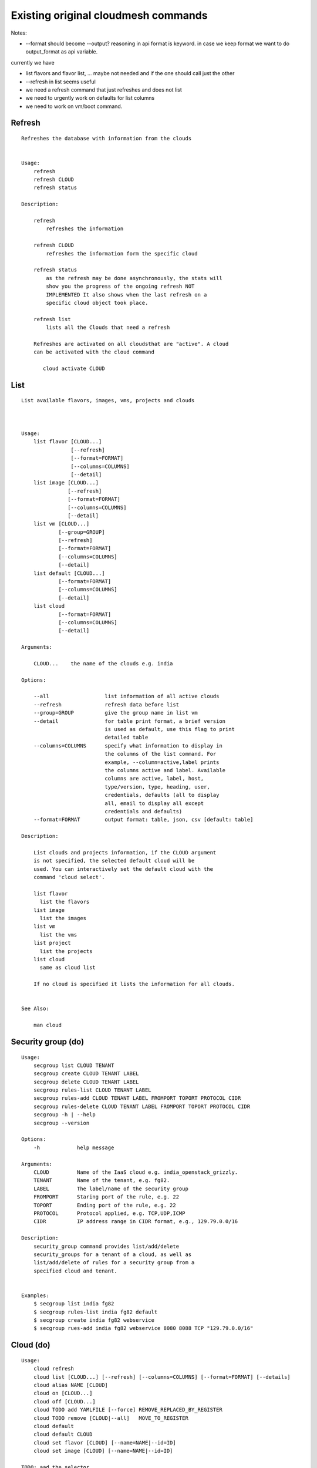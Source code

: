 Existing original cloudmesh commands
=====================================

Notes:

* --format should become --output? reasoning in api format is keyword. in case we keep format we want to do output_format as api variable.

currently we have

* list flavors and flavor list, ... maybe not needed and if the one should call just the other
* --refresh in list seems useful

* we need a refresh command that just refreshes and does not list
* we need to urgently work on defaults for list columns
  
* we need to work on vm/boot command.


Refresh
-------


::

   Refreshes the database with information from the clouds


   Usage:
       refresh
       refresh CLOUD
       refresh status

   Description:

       refresh
           refreshes the information 
       
       refresh CLOUD
           refreshes the information form the specific cloud
   
       refresh status
           as the refresh may be done asynchronously, the stats will
	   show you the progress of the ongoing refresh NOT
	   IMPLEMENTED It also shows when the last refresh on a
	   specific cloud object took place.
	   
       refresh list
           lists all the Clouds that need a refresh

       Refreshes are activated on all cloudsthat are "active". A cloud
       can be activated with the cloud command

          cloud activate CLOUD
	
   
List
----

::

      List available flavors, images, vms, projects and clouds


      
      Usage:
          list flavor [CLOUD...] 
                      [--refresh]
		      [--format=FORMAT]
                      [--columns=COLUMNS]
                      [--detail]
          list image [CLOUD...] 
                     [--refresh] 
                     [--format=FORMAT] 
                     [--columns=COLUMNS]
                     [--detail]
          list vm [CLOUD...] 
                  [--group=GROUP]
                  [--refresh] 
                  [--format=FORMAT] 
                  [--columns=COLUMNS] 
                  [--detail]
          list default [CLOUD...] 
                  [--format=FORMAT] 
                  [--columns=COLUMNS] 
                  [--detail]
          list cloud 
                  [--format=FORMAT] 
                  [--columns=COLUMNS] 
                  [--detail]

      Arguments:

          CLOUD...    the name of the clouds e.g. india

      Options:

          --all                  list information of all active clouds
          --refresh              refresh data before list
          --group=GROUP          give the group name in list vm
          --detail               for table print format, a brief version 
                                 is used as default, use this flag to print
                                 detailed table
          --columns=COLUMNS      specify what information to display in
                                 the columns of the list command. For
                                 example, --column=active,label prints
                                 the columns active and label. Available
                                 columns are active, label, host,
                                 type/version, type, heading, user,
                                 credentials, defaults (all to display
                                 all, email to display all except
                                 credentials and defaults)
          --format=FORMAT        output format: table, json, csv [default: table]

      Description:

          List clouds and projects information, if the CLOUD argument
          is not specified, the selected default cloud will be
          used. You can interactively set the default cloud with the
          command 'cloud select'.

          list flavor
            list the flavors
          list image
            list the images
          list vm
            list the vms
          list project
            list the projects
          list cloud
            same as cloud list

	  If no cloud is specified it lists the information for all clouds.

	  
      See Also:

          man cloud


Security group (do)
--------------

::

      Usage:
          secgroup list CLOUD TENANT
          secgroup create CLOUD TENANT LABEL
          secgroup delete CLOUD TENANT LABEL
          secgroup rules-list CLOUD TENANT LABEL
          secgroup rules-add CLOUD TENANT LABEL FROMPORT TOPORT PROTOCOL CIDR
          secgroup rules-delete CLOUD TENANT LABEL FROMPORT TOPORT PROTOCOL CIDR
          secgroup -h | --help
          secgroup --version

      Options:
          -h            help message
	 
      Arguments:
          CLOUD         Name of the IaaS cloud e.g. india_openstack_grizzly.
          TENANT        Name of the tenant, e.g. fg82.
          LABEL         The label/name of the security group
          FROMPORT      Staring port of the rule, e.g. 22
          TOPORT        Ending port of the rule, e.g. 22
          PROTOCOL      Protocol applied, e.g. TCP,UDP,ICMP
          CIDR          IP address range in CIDR format, e.g., 129.79.0.0/16
          
      Description:
          security_group command provides list/add/delete
          security_groups for a tenant of a cloud, as well as
          list/add/delete of rules for a security group from a
          specified cloud and tenant.


      Examples:
          $ secgroup list india fg82
          $ secgroup rules-list india fg82 default
          $ secgroup create india fg82 webservice
          $ secgroup rues-add india fg82 webservice 8080 8088 TCP "129.79.0.0/16"

      
Cloud (do)
------

::

        Usage:
            cloud refresh
            cloud list [CLOUD...] [--refresh] [--columns=COLUMNS] [--format=FORMAT] [--details]	    
            cloud alias NAME [CLOUD]
            cloud on [CLOUD...]
            cloud off [CLOUD...]
            cloud TODO add YAMLFILE [--force] REMOVE_REPLACED_BY_REGISTER
            cloud TODO remove [CLOUD|--all]   MOVE_TO_REGISTER 
	    cloud default
	    cloud default CLOUD
            cloud set flavor [CLOUD] [--name=NAME|--id=ID]
            cloud set image [CLOUD] [--name=NAME|--id=ID]

	TODO: aad the selector
	
        Arguments:

          CLOUD                  the name of a cloud
          YAMLFILE               a yaml file (with full file path) containing
                                 cloud information
          NAME                   name for a cloud (or flavor and image)

        Options:

           --columns=COLUMNS     specify what information to display in
                                 the columns of the list command. For
                                 example, --column=active,label prints the
                                 columns active and label. Available
                                 columns are active, label, host,
                                 type/version, type, heading, user,
                                 credentials, defaults (all to display all,
                                 semiall to display all except credentials
                                 and defaults)
                                 
           --format=FORMAT       output format: table, json, csv

           --all                 display all available columns

           --force               if same cloud exists in database, it will be
                                 overwritten

           --name=NAME           provide flavor or image name

           --id=ID               provide flavor or image id


        Description:

            TODO fix the description
	    
            The cloud command allows easy management of clouds in the
            command shell. The following subcommands exist:

            cloud [list] [--column=COLUMN] [--json|--table]
	        lists the stored clouds, optionally, specify columns
                for more cloud information. For
                example, --column=active,label

            cloud info [CLOUD|--all] [--json|--table]
                provides the available information about the cloud in dict
                format
                options: specify CLOUD to display it, --all to display all,
                         otherwise selected cloud will be used

            cloud alias NAME [CLOUD]
                sets a new name for a cloud
                options: CLOUD is the original label of the cloud, if
                         it is not specified the default cloud is used.


            cloud select [CLOUD]
                selects a cloud to work with from a list of clouds. If
                the cloud is not specified, it asks for the cloud
                interactively

            cloud on [CLOUD]
            cloud off [CLOUD]
                activates or deactivates a cloud. if CLOUD is not
                given, the default cloud will be used.


            cloud add YAMLFILE [--force]
                adds the cloud information to database that is
                specified in the YAMLFILE. This file is a yaml. You
                need to specify the full path. Inside the yaml, a
                cloud is specified as follows:

                cloudmesh:
                   clouds:
                     cloud1: ...
                     cloud2: ...

                For examples on how to specify the clouds, please see
                cloudmesh.yaml

                options: --force. By default, existing cloud in
                         database cannot be overwirtten, the --force
                         allows overwriting the database values.

            cloud remove [CLOUD|--all]
                remove a cloud from the database, The default cloud is
                used if CLOUD is not specified.
                This command should be used with caution. It is also
                possible to remove all clouds with the option --all

            cloud default [CLOUD|--all]

                show default settings of a cloud, --all to show all clouds

            cloud set flavor [CLOUD] [--name=NAME|--id=ID]

                sets the default flavor for a cloud. If the cloud is
                not specified, it used the default cloud.

            cloud set image [CLOUD] [--name=NAME|--id=ID]

                sets the default flavor for a cloud. If the cloud is
                not specified, it used the default cloud.

VM (do)
---

::

            Usage:
                vm start [--name=NAME]
                         [--count=COUNT]
                         [--cloud=CLOUD]
                         [--image=IMAGE_OR_ID]
                         [--flavor=FLAVOR_OR_ID]
                         [--group=GROUP]
                vm delete [NAME_OR_ID...]
                          [--group=GROUP]
                          [--cloud=CLOUD]
                          [--force]
                vm ip assign [NAME_OR_ID...]
                             [--cloud=CLOUD]
                vm ip show [NAME_OR_ID...]
                           [--group=GROUP]
                           [--cloud=CLOUD]
                           [--format=FORMAT]
                           [--refresh]
                vm login NAME [--user=USER]
		         [--ip=IP]
                         [--cloud=CLOUD]
                         [--key=KEY]
                         [--] [COMMAND...]
                vm list [CLOUD|--all] 
                        [--group=GROUP]
                        [--refresh] 
                        [--format=FORMAT] 
                        [--columns=COLUMNS] 
                        [--detail]

            Arguments:
                COMMAND   positional arguments, the commands you want to
                          execute on the server(e.g. ls -a), you will get
                          a return of executing result instead of login to
                          the server, note that type in -- is suggested before
                          you input the commands
                NAME      server name

            Options:
                --ip=IP          give the public ip of the server
                --cloud=CLOUD    give a cloud to work on, if not given, selected
                                 or default cloud will be used
                --count=COUNT    give the number of servers to start
                --detail         for table print format, a brief version 
                                 is used as default, use this flag to print
                                 detailed table
                --flavor=FLAVOR_OR_ID  give the name or id of the flavor
                --group=GROUP          give the group name of server
                --image=IMAGE_OR_ID    give the name or id of the image
                --key=KEY        spicfy a key to use, input a string which
                                 is the full path to the public key file
                --user=USER      give the user name of the server that you want
                                 to use to login
                --name=NAME      give the name of the virtual machine
                --force          delete vms without user's confirmation



            Description:
                commands used to start or delete servers of a cloud

                vm start [options...]       start servers of a cloud, user may specify
                                            flavor, image .etc, otherwise default values
                                            will be used, see how to set default values
                                            of a cloud: cloud help
                vm delete [options...]      delete servers of a cloud, user may delete
                                            a server by its name or id, delete servers
                                            of a group or servers of a cloud, give prefix
                                            and/or range to find servers by their names.
                                            Or user may specify more options to narrow
                                            the search
                vm ip assign [options...]   assign a public ip to a VM of a cloud
                vm ip show [options...]     show the ips of VMs
                vm login [options...]       login to a server or execute commands on it
                vm list [options...]        same as command "list vm", please refer to it

	    Tip: 
                give the VM name, but in a hostlist style, which is very
                convenient when you need a range of VMs e.g. sample[1-3]
                => ['sample1', 'sample2', 'sample3']
                sample[1-3,18] => ['sample1', 'sample2', 'sample3', 'sample18']
		
            Examples:
                vm start --count=5 --group=test --cloud=india
                        start 5 servers on india and give them group
                        name: test

                vm delete --group=test --names=sample_[1-9]
                        delete servers on selected or default cloud with search conditions:
                        group name is test and the VM names are among sample_1 ... sample_9

                vm ip show --names=sample_[1-5,9] --format=json
                        show the ips of VM names among sample_1 ... sample_5 and sample_9 in
                        json format


Volume (do) Paulo
------

::

          Usage:
              volume list
              volume create SIZE
                            [--snapshot-id=SNAPSHOT-ID]
                            [--image-id=IMAGE-ID]
                            [--display-name=DISPLAY-NAME]
                            [--display-description=DISPLAY-DESCRIPTION]
                            [--volume-type=VOLUME-TYPE]
                            [--availability-zone=AVAILABILITY-ZONE]
              volume delete VOLUME
              volume attach SERVER VOLUME DEVICE
              volume detach SERVER VOLUME
              volume show VOLUME
              volume SNAPSHOT-LIST
              volume snapshot-create VOLUME-ID
                                     [--force]
                                     [--display-name=DISPLAY-NAME]
                                     [--display-description=DISPLAY-DESCRIPTION]
              volume snapshot-delete SNAPSHOT
              volume snapshot-show SNAPSHOT
              volume help


          volume management

          Arguments:
              SIZE              Size of volume in GB
              VOLUME            Name or ID of the volume to delete
              VOLUME-ID         ID of the volume to snapshot
              SERVER            Name or ID of server(VM).
              DEVICE            Name of the device e.g. /dev/vdb. Use "auto" for 
                                autoassign (if supported)
              SNAPSHOT          Name or ID of the snapshot

          Options:
              --snapshot-id SNAPSHOT-ID  Optional snapshot id to create
                                         the volume from.  (Default=None)
              --image-id IMAGE-ID        Optional image id to create the
                                         volume from.  (Default=None)
              --display-name DISPLAY-NAME  Optional volume name. (Default=None)
              --display-description DISPLAY-DESCRIPTION
                                      Optional volume description. (Default=None)
              --volume-type VOLUME-TYPE
                                      Optional volume type. (Default=None)
              --availability-zone AVAILABILITY-ZONE
	      
                                      Optional Availability Zone for
                                      volume. (Default=None)

	      --force                 Optional flag to indicate
	                              whether to snapshot a volume
	                              even if its attached to an
	                              instance. (Default=False)

          Description:
              volume list
                  List all the volumes
              volume create SIZE [options...]
                  Add a new volume
              volume delete VOLUME
                  Remove a volume   
              volume attach SERVER VOLUME DEVICE
                  Attach a volume to a server    
              volume-detach SERVER VOLUME
                  Detach a volume from a server
              volume show VOLUME        
                  Show details about a volume
              volume snapshot-list
                  List all the snapshots
              volume snapshot-create VOLUME-ID [options...]
                  Add a new snapshot
              volume snapshot-delete SNAPSHOT
                  Remove a snapshot
              volume-snapshot-show SNAPSHOT
                  Show details about a snapshot
              volume help 
                  Prints the nova manual

Status (do)
------

::

          Usage:
              status
	      status db
	      status CLOUD...
	  
          Shows system status

	  Description:
              status
	          shows the status of al relevant subystems
		  
	      status db
	          shows the status of the db
		  
	      status CLOUD...
	          shows the status of the clouds specified        



Stack (do)
-----

::

          Usage:
              stack start NAME [--template=TEMPLATE] [--param=PARAM]
              stack stop NAME
              stack show NAME
              stack list [--refresh] [--column=COLUMN] [--format=FORMAT]
              stack help | -h

          An orchestration tool (OpenStack Heat)

          Arguments:

            NAME           stack name
            help           Prints this message

          Options:

             -v       verbose mode

SSH (do)
----

::

          Usage:
              ssh list [--format=FORMAT]
              ssh register NAME PARAMETERS
              ssh NAME [--user=USER] [--key=KEY]


          conducts a ssh login into a machine while using a set of
          registered commands under the name of the machine.

          Arguments:

            NAME        Name or ip of the machine to log in
            list        Lists the machines that are registered and
                        the commands to login to them
            PARAMETERS  Register te resource and add the given
	                parameters to the ssh config file.  if the
	                resoource exists, it will be overwritten. The
	                information will be written in /.ssh/config

          Options:
             
             -v       verbose mode
	     --format=FORMAT   the format in which this list is given
	                       formats incluse table, json, yaml, dict
	                       [default: table]
			       
	     --user=USER       overwrites the username that is
			       specified in ~/.ssh/config
			       
	     --key=KEY         The keyname as defined in the key list
                               or a location that contains a pblic key 


Quota (do)
-----

::
        
          Usage:
              quota [CLOUD...] [--format=FORMAT]

          print quota limit on a current project/tenant

          Arguments:

            CLOUD          Cloud name 
	    
          Options:

             -v       verbose mode

Limits
-------

::
        
          Usage:
              limits [CLOUD...] [--format=FORMAT]

          Current usage data with limits on a selected project/tenant

          Arguments:

            CLOUD          Cloud name to see the usage

          Options:

             -v       verbose mode


notebook (not)
---------

::
   
          Usage:
              notebook create
              notebook start
              notebook kill

          Manages the ipython notebook server

          Options:

             -v       verbose mode

Project
-------

::
   
          Usage:
              project
              project info [--format=FORMAT]
              project default NAME
              project active NAME
              project delete NAME
              project completed NAME

          Arguments:

              NAME           The project id
              FORMAT         The display format. (json, table)
            
          Description:
              Manages the user's projects
              
              project info
                  show project information
              project default
                  set the default project
              project active
                  set/add an active project, 
              project delete
                  delete the project
              project completed
                  set a completed project, this will remove the project
                  from active projects list and defalut project if it is

Loglevel (do)
---------

::
       
          Usage:
              loglevel
              loglevel critical
              loglevel error
              loglevel warning
              loglevel info
              loglevel debug

              Shows current log level or changes it.

              loglevel - shows current log level
              critical - shows log message in critical level
              error    - shows log message in error level including critical
              warning  - shows log message in warning level including error
              info     - shows log message in info level including warning
              debug    - shows log message in debug level including info


Launcher (do)
--------

::

          Usage:
                launcher start MENU
                launcher stop STACK_NAME
                launcher list
                launcher show STACK_NAME
                launcher menu [--column=COLUMN] [--format=FORMAT]
                launcher import [FILEPATH] [--force]
                launcher export FILEPATH
                launcher help | -h

            An orchestration tool with Chef Cookbooks

            Arguments:

              MENU           Name of a cookbook
              STACK_NAME     Name of a launcher
              FILEPATH       Filepath
              COLUMN         column name to display
              FORMAT         display format (json, table)
              help           Prints this message

            Options:

               -v       verbose mode

Key (do)
----

::

         Usage:
                   key -h|--help
                   key list [--source=SOURCE] [--dir=DIR] [--format=FORMAT]
                   key add [--keyname=KEYNAME] FILENAME
                   key default [KEYNAME]
                   key delete KEYNAME

            Manages the keys

            Arguments:

              SOURCE         mongo, yaml, ssh
              KEYNAME        The name of a key
              FORMAT         The format of the output (table, json, yaml)
              FILENAME       The filename with full path in which the key
                             is located

            Options:

               --dir=DIR            the directory with keys [default: ~/.ssh]
               --format=FORMAT      the format of the output [default: table]
               --source=SOURCE      the source for the keys [default: mongo]
               --keyname=KEYNAME    the name of the keys

            Description:


            key list --source=ssh  [--dir=DIR] [--format=FORMAT]

               lists all keys in the directory. If the directory is not
               specified the default will be ~/.ssh

            key list --source=yaml  [--dir=DIR] [--format=FORMAT]

               lists all keys in cloudmesh.yaml file in the specified directory.
                dir is by default ~/.cloudmesh

            key list [--format=FORMAT]

                list the keys in mongo

            key add [--keyname=keyname] FILENAME

                adds the key specifid by the filename to mongodb


            key list

                 Prints list of keys. NAME of the key can be specified

            key default [NAME]

                 Used to set a key from the key-list as the default key if NAME
                 is given. Otherwise print the current default key

            key delete NAME

                 deletes a key. In yaml mode it can delete only key that
                 are not saved in mongo


Inventory (not)
-----------

::
   
          Usage:
                 inventory clean
                 inventory create image DESCRIPTION
                 inventory create server [dynamic] DESCRIPTION
                 inventory create service [dynamic] DESCRIPTION
                 inventory exists server NAME
                 inventory exists service NAME
                 inventory
                 inventory print
                 inventory info [--cluster=CLUSTER] [--server=SERVER]
                 inventory list [--cluster=CLUSTER] [--server=SERVER]
                 inventory server NAME
                 inventory service NAME

          Manages the inventory

              clean       cleans the inventory
              server      define servers

          Arguments:

            DESCRIPTION    The hostlist"i[009-011],i[001-002]"

            NAME           The name of a service or server


          Options:

             v       verbose mode


Experiment (do)
-----------

::
        
          Usage:
                 exp NOTIMPLEMENTED clean
                 exp NOTIMPLEMENTED delete NAME
                 exp NOTIMPLEMENTED create [NAME]
                 exp NOTIMPLEMENTED info [NAME]
                 exp NOTIMPLEMENTED cloud NAME
                 exp NOTIMPLEMENTED image NAME
                 exp NOTIMPLEMENTED flavour NAME
                 exp NOTIMPLEMENTED index NAME
                 exp NOTIMPLEMENTED count N

          Manages the vm

          Arguments:

            NAME           The name of a service or server
            N              The number of VMs to be started


          Options:

             -v       verbose mode

debug (not cmd3)
-----

::
       
        Usage:
              debug on
              debug off

              Turns the debug log level on and off.

color (not cmd3)
-----

::
        
          Usage:
              color on
              color off
              color

              Turns the shell color printing on or off

          Description:

              color on   switched the color on

              color off  switches the color off

              color      without parameters prints a test to display
                         the various colored mesages. It is intended
                         as a test to see if your terminal supports
                         colors.

Cluster (do) Daniel
--------

::
       
          Usage:
              cluster list [--format=FORMAT]
              cluster create NAME
                             [--count=COUNT]
                             [--user=USER]
                             [--cloud=CLOUD]
                             [--image=IMG|--imageid=IMGID]
                             [--flavor=FLAVOR|--flavorid=FLAVORID]
                             [--force]
              cluster show NAME 
                           [--format=FORMAT] 
                           [--column=COLUMN]
                           [--detail]
              cluster remove NAME 
                             [--grouponly]

          Description:
              Cluster Management
              
              cluster list
                  list the clusters

              cluster create NAME --count=COUNT --user=USER [options...]
                  Start a cluster of VMs, and each of them can log into all others.
                  CAUTION: you sould do some default setting before using this command:
                  1. select cloud to work on, e.g. cloud select india
                  2. activate the cloud, e.g. cloud on india
                  3. set the default key to start VMs, e.g. key default [NAME]
                  4. set the start name of VMs, which is prefix and index, e.g. label --prefix=test --id=1
                  5. set image of VMs, e.g. default image
                  6. set flavor of VMs, e.g. default flavor
                  Also, it is better to choose a unused group name
              
              cluster show NAME
                  show the detailed information about the cluster VMs

              cluster remove NAME [--grouponly]
                  remove the cluster and its VMs, if you want to remove the cluster(group name)
                  without removing the VMs, use --grouponly flag
          
          Arguments:
              NAME        cluster name or group name

          Options:
              --count=COUNT              give the number of VMs to add into the cluster
              --user=USER                give the username 
              --cloud=CLOUD              give a cloud to work on
              --flavor=FLAVOR            give the name of the flavor
              --flavorid=FLAVORID        give the id of the flavor
              --image=IMG                give the name of the image
              --imageid=IMGID            give the id of the image
              --force                    if a group exists and there are VMs in it, the program will
                                         ask user to proceed or not, use this flag to respond yes as 
                                         default(if there are VMs in the group before creating this 
                                         cluster, the program will include the exist VMs into the cluster)
              --grouponly                remove the group only without removing the VMs, otherwise 
                                         cluster remove command will remove all the VMs of this cluster
              FORMAT                     output format: table, json, csv
              COLUMN                     customize what information to display, for example:
                                         --column=status,addresses prints the columns status
                                         and addresses
              --detail                   for table print format, a brief version 
                                         is used as default, use this flag to print
                                         detailed table


Admin (do)
------

::
        
        Usage:
          admin password reset
          admin version

        Options:


        Description:
            admin password reset
               reset portal password

	    admin version
	       prints the version numbers of cloudmesh and its plugins
	    
